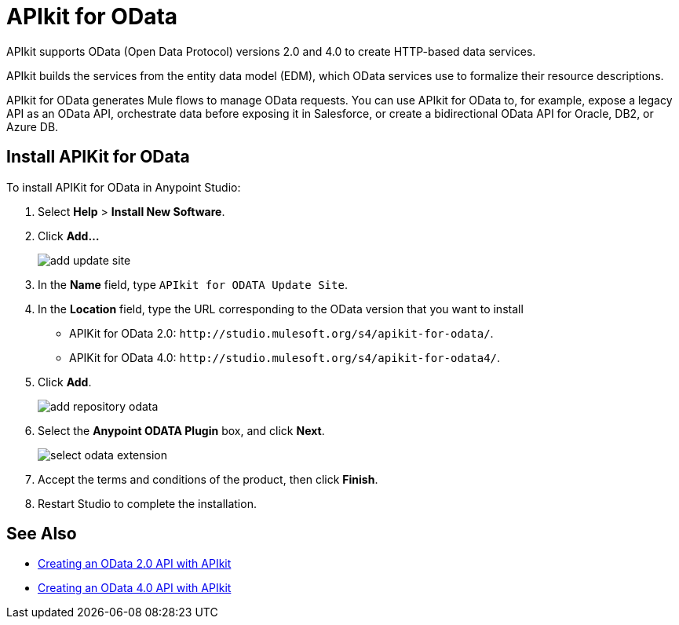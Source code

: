= APIkit for OData

APIkit supports OData (Open Data Protocol) versions 2.0 and 4.0 to create HTTP-based data services.

APIkit builds the services from the entity data model (EDM), which OData services use to formalize their resource descriptions.

APIkit for OData generates Mule flows to manage OData requests. You can use APIkit for OData to, for example, expose a legacy API as an OData API, orchestrate data before exposing it in Salesforce, or create a bidirectional OData API for Oracle, DB2, or Azure DB.

== Install APIKit for OData

To install APIKit for OData in Anypoint Studio:

. Select *Help* > *Install New Software*.
. Click *Add...*
+
image::add-update-site.png[]
. In the *Name* field, type `APIkit for ODATA Update Site`.
. In the *Location* field, type the URL corresponding to the OData version that you want to install
  ** APIKit for OData 2.0: `+http://studio.mulesoft.org/s4/apikit-for-odata/+`.
  ** APIKit for OData 4.0: `+http://studio.mulesoft.org/s4/apikit-for-odata4/+`.
. Click *Add*.
+
image::add-repository-odata.png[]
. Select the *Anypoint ODATA Plugin* box, and click *Next*.
+
image::select-odata-extension.png[]
. Accept the terms and conditions of the product, then click *Finish*.
. Restart Studio to complete the installation.

== See Also

* xref:creating-an-odata-api-with-apikit.adoc[Creating an OData 2.0 API with APIkit]
* xref:creating-an-odatav4-api-with-apikit.adoc[Creating an OData 4.0 API with APIkit]

